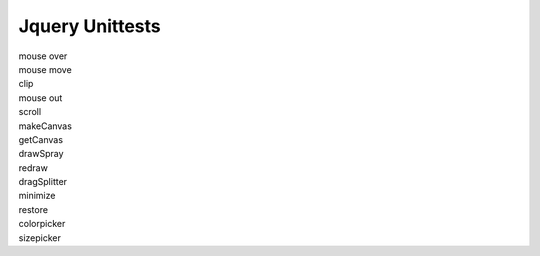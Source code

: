 Jquery Unittests
================

| mouse over
| mouse move
| clip
| mouse out
| scroll
| makeCanvas
| getCanvas
| drawSpray
| redraw
| dragSplitter
| minimize
| restore
| colorpicker
| sizepicker